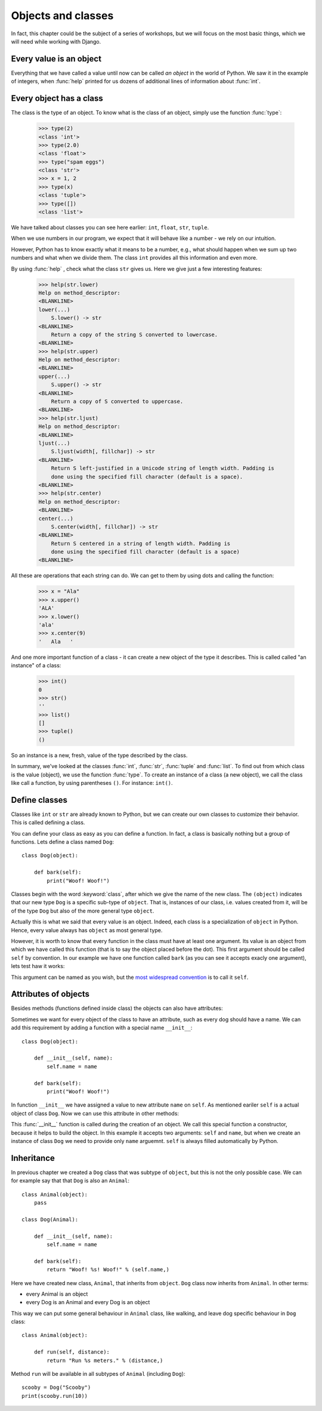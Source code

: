 
Objects and classes
===================

In fact, this chapter could be the subject of a series of workshops, but we will focus on the most
basic things, which we will need while working with Django.

Every value is an object
------------------------

Everything that we have called a value until now can be called *an object* in the world of Python. We saw it in the
example of integers, when :func:`help` printed for us dozens of additional lines of information about
:func:`int`.

Every object has a class
------------------------

The class is the type of an object.
To know what is the class of an object, simply use the function :func:`type`:

    >>> type(2)
    <class 'int'>
    >>> type(2.0)
    <class 'float'>
    >>> type("spam eggs")
    <class 'str'>
    >>> x = 1, 2
    >>> type(x)
    <class 'tuple'>
    >>> type([])
    <class 'list'>

We have talked about classes you can see here earlier: ``int``, ``float``, ``str``, ``tuple``.

When we use numbers in our program, we expect that it will behave like a number - we rely on our
intuition.

However, Python has to know exactly what it means to be a number, e.g., what should happen when we
sum up two numbers and what when we divide them. The class ``int`` provides all this information and
even more.

By using :func:`help` , check what the class ``str`` gives us. Here we give just a few interesting
features:

    >>> help(str.lower)
    Help on method_descriptor:
    <BLANKLINE>
    lower(...)
        S.lower() -> str
    <BLANKLINE>
        Return a copy of the string S converted to lowercase.
    <BLANKLINE>
    >>> help(str.upper)
    Help on method_descriptor:
    <BLANKLINE>
    upper(...)
        S.upper() -> str
    <BLANKLINE>
        Return a copy of S converted to uppercase.
    <BLANKLINE>
    >>> help(str.ljust)
    Help on method_descriptor:
    <BLANKLINE>
    ljust(...)
        S.ljust(width[, fillchar]) -> str
    <BLANKLINE>
        Return S left-justified in a Unicode string of length width. Padding is
        done using the specified fill character (default is a space).
    <BLANKLINE>
    >>> help(str.center)
    Help on method_descriptor:
    <BLANKLINE>
    center(...)
        S.center(width[, fillchar]) -> str
    <BLANKLINE>
        Return S centered in a string of length width. Padding is
        done using the specified fill character (default is a space)
    <BLANKLINE>

All these are operations that each string can do. We can get to them by using dots and calling the
function:

    >>> x = "Ala"
    >>> x.upper()
    'ALA'
    >>> x.lower()
    'ala'
    >>> x.center(9)
    '   Ala   '

And one more important function of a class - it can create a new object of the type it describes. This is called
called "an instance" of a class:

    >>> int()
    0
    >>> str()
    ''
    >>> list()
    []
    >>> tuple()
    ()

So an instance is a new, fresh, value of the type described by the class.

In summary, we've looked at the classes :func:`int`, :func:`str`, :func:`tuple` and
:func:`list`. To find out from which class is the value (object), we use the function
:func:`type`. To create an instance of a class (a new object), we call the class like call
a function, by using parentheses ``()``. For instance:
``int()``.

Define classes
--------------

Classes like ``int`` or ``str`` are already known to Python, but we can create our own classes to
customize their behavior. This is called defining a class.

You can define your class as easy as you can define a function. In fact, a class is
basically nothing but a group of functions. Lets define a class named ``Dog``:

.. testsetup:: simple-class

    class Dog(object):

        def bark(self):
            print("Woof! Woof!")

::

    class Dog(object):

        def bark(self):
            print("Woof! Woof!")

Classes begin with the word :keyword:`class`, after which we give the name of the new class.
The ``(object)`` indicates that our new type ``Dog`` is a specific sub-type of ``object``.
That is, instances of our class, i.e. values created from it, will be of the type ``Dog`` but
also of the more general type ``object``.

Actually this is what we said that every value is an object.
Indeed, each class is a specialization of ``object`` in Python. Hence, every value always has ``object``
as most general type.

However, it is worth to know that every function in the class must have at least one argument. Its
value is an object from which we have called this function (that is to say the object placed before
the dot). This first argument should be called ``self`` by convention. In our example we have one function
called ``bark`` (as you can see it accepts exacly one argument), lets test haw it works:

.. testcode:: simple-class

    my_new_pet = Dog()
    my_new_pet.bark()

.. testoutput:: simple-class

    Woof! Woof!

This argument can be named as you wish, but the
`most widespread convention <https://www.python.org/dev/peps/pep-0008/#function-and-method-arguments>`_
is to call it ``self``.


Attributes of objects
---------------------

Besides methods (functions defined inside class) the objects can also have attributes:

.. testcode:: simple-class

    my_new_pet = Dog()
    my_new_pet.name = "Snoopy"

    print(my_new_pet.name)

.. testoutput:: simple-class

    Snoopy

Sometimes we want for every object of the class to have an attribute, such as every dog should have a
name. We can add this requirement by adding a function with a special name ``__init__``::

    class Dog(object):

        def __init__(self, name):
            self.name = name

        def bark(self):
            print("Woof! Woof!")

In function ``__init__`` we have assigned a value to new attribute ``name`` on ``self``. As mentioned
eariler ``self`` is a actual object of class ``Dog``. Now we can use this attribute in other methods:

.. testcode:: init-class

    class Dog(object):

        def __init__(self, name):
            self.name = name

        def bark(self):
            return "Woof! %s! Woof!" % (self.name,)

    snoopy = Dog("Snoopy")
    pluto = Dog("Pluto")
    print(snoopy.bark())
    print(pluto.bark())

.. testoutput:: init-class

    Woof! Snoopy! Woof!
    Woof! Pluto! Woof!

This :func:`__init__` function is called during the creation of an object.
We call this special function a constructor, because it helps to build the object.
In this example it accepts two arguments: ``self`` and ``name``, but when we create
an instance of class ``Dog`` we need to provide only ``name`` arguemnt. ``self`` is
always filled automatically by Python.

Inheritance
-----------

In previous chapter we created a ``Dog`` class that was subtype of ``object``, but this is
not the only possible case. We can for example say that that ``Dog`` is also an ``Animal``::

    class Animal(object):
        pass

    class Dog(Animal):

        def __init__(self, name):
            self.name = name

        def bark(self):
            return "Woof! %s! Woof!" % (self.name,)

Here we have created new class, ``Animal``, that inherits from ``object``. ``Dog`` class now
inherits from ``Animal``. In other terms:

* every Animal is an object
* every Dog is an Animal and every Dog is an object

This way we can put some general behaviour in ``Animal`` class, like walking, and leave dog
specific behaviour in ``Dog`` class::

    class Animal(object):

        def run(self, distance):
            return "Run %s meters." % (distance,)

Method ``run`` will be available in all subtypes of ``Animal`` (including ``Dog``)::

    scooby = Dog("Scooby")
    print(scooby.run(10))

